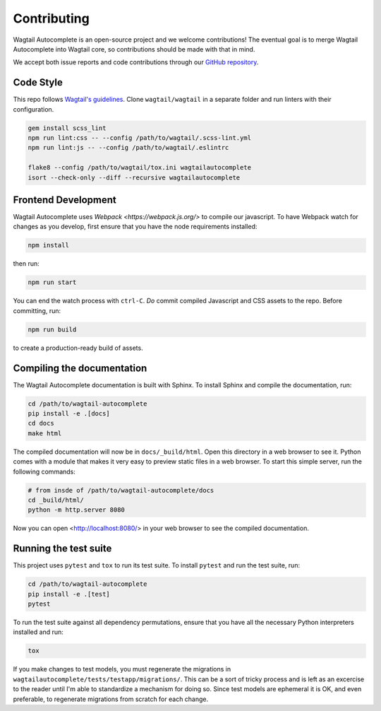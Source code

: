============
Contributing
============

Wagtail Autocomplete is an open-source project and we welcome contributions! The eventual goal is to merge Wagtail Autocomplete into Wagtail core, so contributions should be made with that in mind.

We accept both issue reports and code contributions through our `GitHub repository <https://github.com/wagtail/wagtail-autocomplete/>`_.

Code Style
----------

This repo follows `Wagtail's guidelines <https://docs.wagtail.io/en/stable/contributing/index.html>`_.
Clone ``wagtail/wagtail`` in a separate folder and run linters with their configuration.

.. code-block:: sh

    gem install scss_lint
    npm run lint:css -- --config /path/to/wagtail/.scss-lint.yml
    npm run lint:js -- --config /path/to/wagtail/.eslintrc

    flake8 --config /path/to/wagtail/tox.ini wagtailautocomplete
    isort --check-only --diff --recursive wagtailautocomplete

Frontend Development
--------------------

Wagtail Autocomplete uses `Webpack <https://webpack.js.org/>` to compile our javascript. To have Webpack watch for changes as you develop, first ensure that you have the node requirements installed:

.. code-block:: sh

    npm install

then run:

.. code-block:: sh

    npm run start

You can end the watch process with ``ctrl-C``. *Do* commit compiled Javascript and CSS assets to the repo. Before committing, run:

.. code-block:: sh

    npm run build

to create a production-ready build of assets.

Compiling the documentation
---------------------------

The Wagtail Autocomplete documentation is built with Sphinx. To install Sphinx and compile the documentation, run:

.. code-block:: sh

    cd /path/to/wagtail-autocomplete
    pip install -e .[docs]
    cd docs
    make html

The compiled documentation will now be in ``docs/_build/html``. Open this directory in a web browser to see it. Python comes with a module that makes it very easy to preview static files in a web browser. To start this simple server, run the following commands:

.. code-block:: sh

    # from insde of /path/to/wagtail-autocomplete/docs
    cd _build/html/
    python -m http.server 8080

Now you can open <http://localhost:8080/> in your web browser to see the compiled documentation.

Running the test suite
----------------------

This project uses ``pytest`` and ``tox`` to run its test suite. To install ``pytest`` and run the test suite, run:

.. code-block:: sh

    cd /path/to/wagtail-autocomplete
    pip install -e .[test]
    pytest

To run the test suite against all dependency permutations, ensure that you have all the necessary Python interpreters installed and run:

.. code-block:: sh

    tox

If you make changes to test models, you must regenerate the migrations in ``wagtailautocomplete/tests/testapp/migrations/``. This can be a sort of tricky process and is left as an excercise to the reader until I'm able to standardize a mechanism for doing so. Since test models are ephemeral it is OK, and even preferable, to regenerate migrations from scratch for each change.
